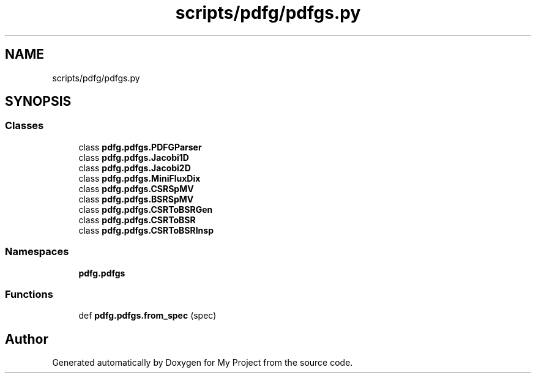 .TH "scripts/pdfg/pdfgs.py" 3 "Sun Jul 12 2020" "My Project" \" -*- nroff -*-
.ad l
.nh
.SH NAME
scripts/pdfg/pdfgs.py
.SH SYNOPSIS
.br
.PP
.SS "Classes"

.in +1c
.ti -1c
.RI "class \fBpdfg\&.pdfgs\&.PDFGParser\fP"
.br
.ti -1c
.RI "class \fBpdfg\&.pdfgs\&.Jacobi1D\fP"
.br
.ti -1c
.RI "class \fBpdfg\&.pdfgs\&.Jacobi2D\fP"
.br
.ti -1c
.RI "class \fBpdfg\&.pdfgs\&.MiniFluxDix\fP"
.br
.ti -1c
.RI "class \fBpdfg\&.pdfgs\&.CSRSpMV\fP"
.br
.ti -1c
.RI "class \fBpdfg\&.pdfgs\&.BSRSpMV\fP"
.br
.ti -1c
.RI "class \fBpdfg\&.pdfgs\&.CSRToBSRGen\fP"
.br
.ti -1c
.RI "class \fBpdfg\&.pdfgs\&.CSRToBSR\fP"
.br
.ti -1c
.RI "class \fBpdfg\&.pdfgs\&.CSRToBSRInsp\fP"
.br
.in -1c
.SS "Namespaces"

.in +1c
.ti -1c
.RI " \fBpdfg\&.pdfgs\fP"
.br
.in -1c
.SS "Functions"

.in +1c
.ti -1c
.RI "def \fBpdfg\&.pdfgs\&.from_spec\fP (spec)"
.br
.in -1c
.SH "Author"
.PP 
Generated automatically by Doxygen for My Project from the source code\&.
